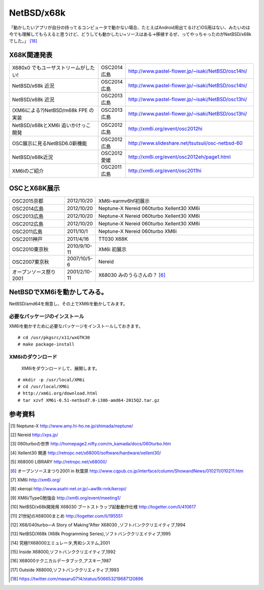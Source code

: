 .. 
 Copyright (c) 2013-5 Jun Ebihara All rights reserved.
 Redistribution and use in source and binary forms, with or without
 modification, are permitted provided that the following conditions
 are met:
 1. Redistributions of source code must retain the above copyright
    notice, this list of conditions and the following disclaimer.
 2. Redistributions in binary form must reproduce the above copyright
    notice, this list of conditions and the following disclaimer in the
    documentation and/or other materials provided with the distribution.
 THIS SOFTWARE IS PROVIDED BY THE AUTHOR ``AS IS'' AND ANY EXPRESS OR
 IMPLIED WARRANTIES, INCLUDING, BUT NOT LIMITED TO, THE IMPLIED WARRANTIES
 OF MERCHANTABILITY AND FITNESS FOR A PARTICULAR PURPOSE ARE DISCLAIMED.
 IN NO EVENT SHALL THE AUTHOR BE LIABLE FOR ANY DIRECT, INDIRECT,
 INCIDENTAL, SPECIAL, EXEMPLARY, OR CONSEQUENTIAL DAMAGES (INCLUDING, BUT
 NOT LIMITED TO, PROCUREMENT OF SUBSTITUTE GOODS OR SERVICES; LOSS OF USE,
 DATA, OR PROFITS; OR BUSINESS INTERRUPTION) HOWEVER CAUSED AND ON ANY
 THEORY OF LIABILITY, WHETHER IN CONTRACT, STRICT LIABILITY, OR TORT
 (INCLUDING NEGLIGENCE OR OTHERWISE) ARISING IN ANY WAY OUT OF THE USE OF
 THIS SOFTWARE, EVEN IF ADVISED OF THE POSSIBILITY OF SUCH DAMAGE.


.. netbsd MLを掘る
.. 拡張ボードの見分け方
.. XM6i

NetBSD/x68k
------------------

「動かしたいアプリが自分の持ってるコンピュータで動かない場合、たとえばAndroid用出てるけどiOS用はない、みたいのは今でも理解してもらえると思うけど、どうしても動かしたい+ソースはある→移植するぜ、ってやっちゃったのがNetBSD/x68kでした。」 [18]_

X68K関連発表
~~~~~~~~~~~~~

.. csv-table::
 :widths: 35 10 50

 X680x0 でもユーザストリームがしたい!,OSC2014広島, http://www.pastel-flower.jp/~isaki/NetBSD/osc14hi/
 NetBSD/x68k 近況 ,OSC2014広島, http://www.pastel-flower.jp/~isaki/NetBSD/osc14hi/	  
 NetBSD/x68k 近況,OSC2013広島, http://www.pastel-flower.jp/~isaki/NetBSD/osc13hi/
 (XM6iによる?)NetBSD/m68k FPE の実装,OSC2013広島, http://www.pastel-flower.jp/~isaki/NetBSD/osc13hi/
 NetBSD/x68kとXM6i 追いかけっこ開発,OSC2012広島, http://xm6i.org/event/osc2012hi
 OSC展示に見るNetBSD6.0新機能,OSC2012広島, http://www.slideshare.net/tsutsuii/osc-netbsd-60
 NetBSD/x68k近況,OSC2012愛媛, http://xm6i.org/event/osc2012eh/page1.html
 XM6iのご紹介, OSC2011広島, http://xm6i.org/event/osc2011hi

OSCとX68K展示
~~~~~~~~~~~~~~

.. csv-table::
 :widths: 7 3 60

 X68030+Neptune-X+NE2000 [1]_ ,NetBSD/x68k
 X68030+Nereid [2]_ ,NetBSD/x68k
 X68030+060turbo [3]_ ,NetBSD/x68k
 X68000 PRO+Xellent30 [4]_ ,NetBSD/x68k
 XM6i on MacOSX,NetBSD/x68k

.. image:: Picture/2012/10/20/DSC_1045.JPG
.. image:: Picture/2012/10/20/DSC_1051.JPG
.. image:: Picture/2012/10/20/DSC_1053.JPG
.. image:: Picture/2012/10/20/DSC_1060.JPG
.. image:: Picture/2012/10/20/DSC_1061.JPG
.. image:: Picture/2012/10/20/DSC_1062.JPG
.. image:: Picture/2012/10/20/DSC_1066.JPG
.. image:: Picture/2012/10/20/DSC_1074.JPG
.. image:: Picture/2012/10/20/DSC_1078.JPG
.. image:: Picture/2012/10/20/DSC_1079.JPG
.. image:: Picture/2012/10/20/DSC_1080.JPG
.. image:: Picture/2012/10/20/DSC_1081.JPG
.. image:: Picture/2012/10/20/DSC_1082.JPG
.. image:: Picture/2012/10/20/DSC_1085.JPG
.. image:: Picture/2012/10/20/DSC_1090.JPG
.. image:: Picture/2012/10/20/dsc01856.jpg
.. image:: Picture/2012/10/20/dsc01859.jpg
.. image:: Picture/2012/10/20/dsc01860.jpg

.. csv-table::
 :widths: 20 3 60

 OSC2015京都,2012/10/20,XM6i-earmv6hf初展示
 OSC2014広島,2012/10/20,Neptune-X Nereid 060turbo Xellent30 XM6i
 OSC2013広島,2012/10/20,Neptune-X Nereid 060turbo Xellent30 XM6i
 OSC2012広島,2012/10/20,Neptune-X Nereid 060turbo Xellent30 XM6i
 OSC2011広島,2011/10/1,Neptune-X Nereid 060turbo XM6i
 OSC2011神戸,2011/4/16,TT030 X68K
 OSC2010東京秋,2010/9/10-11,XM6i 初展示
 OSC2007東京秋,2007/10/5-6,Nereid
 オープンソース祭り2001,2001/2/10-11,X68030 みのうらさんの？ [6]_

NetBSDでXM6iを動かしてみる。
~~~~~~~~~~~~~~~~~~~~~~~~~~~~~~~~~~~

NetBSD/amd64を用意し、その上でXM6iを動かしてみます。

必要なパッケージのインストール
"""""""""""""""""""""""""""""""""""""
XM6iを動かすために必要なパッケージをインストールしておきます。

::

 # cd /usr/pkgsrc/x11/wxGTK30
 # make package-install

XM6iのダウンロード
""""""""""""""""""""""
 XM6iをダウンロードして、展開します。

::

 # mkdir -p /usr/local/XM6i
 # cd /usr/local/XM6i
 # http://xm6i.org/download.html
 # tar xzvf XM6i-0.51-netbsd7.0-i386-amd64-2015Q2.tar.gz 

参考資料
~~~~~~~~

.. rubic::

.. [1] Neptune-X http://www.amy.hi-ho.ne.jp/shimada/neptune/
.. [2] Nereid http://xps.jp/
.. [3] 060turboの世界 http://homepage2.nifty.com/m_kamada/docs/060turbo.htm
.. [4] Xellent30 関連 http://retropc.net/x68000/software/hardware/xellent30/
.. [5] X68000 LIBRARY http://retropc.net/x68000/
.. [6] オープンソースまつり2001 in 秋葉原 http://www.cqpub.co.jp/interface/column/ShowandNews/010211/010211.htm
.. [7] XM6i http://xm6i.org/
.. [8] xkeropi http://www.asahi-net.or.jp/~aw9k-nnk/keropi/
.. [9] XM6i/TypeG勉強会 http://xm6i.org/event/meeting1/
.. [10] NetBSD/x68k開発用 X68030 ブートストラップ起動動作仕様 http://togetter.com/li/410617
.. [11] 21世紀のX68000まとめ http://togetter.com/li/195551
.. [12] X68/040turbo―A Story of Making“After X68030 ,ソフトバンククリエイティブ,1994
.. [13] NetBSD/X68k (X68k Programming Series),ソフトバンククリエイティブ,1995 
.. [14] 究極!!X68000エミュレータ,秀和システム,2001
.. [15] Inside X68000,ソフトバンククリエイティブ,1992
.. [16] X68000テクニカルデータブック,アスキー,1987
.. [17] Outside X68000,ソフトバンククリエィティブ,1993
.. [18] https://twitter.com/masaru0714/status/506653219687120896
